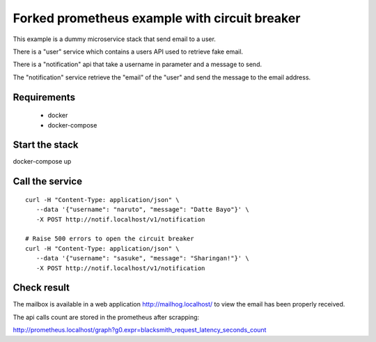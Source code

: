 Forked prometheus example with circuit breaker
==============================================

This example is a dummy microservice stack that send email to a user.

There is a "user" service which contains a users API used to retrieve fake email.

There is a "notification" api that take a username in parameter and a message
to send.

The "notification" service retrieve the "email" of the "user" and
send the message to the email address.


Requirements
------------

 * docker
 * docker-compose


Start the stack
---------------

docker-compose up


Call the service
----------------

::

   curl -H "Content-Type: application/json" \
      --data '{"username": "naruto", "message": "Datte Bayo"}' \
      -X POST http://notif.localhost/v1/notification

   # Raise 500 errors to open the circuit breaker
   curl -H "Content-Type: application/json" \
      --data '{"username": "sasuke", "message": "Sharingan!"}' \
      -X POST http://notif.localhost/v1/notification


Check result
------------

The mailbox is available in a web application http://mailhog.localhost/
to view the email has been properly received.

The api calls count are stored in the prometheus after scrapping:

http://prometheus.localhost/graph?g0.expr=blacksmith_request_latency_seconds_count
